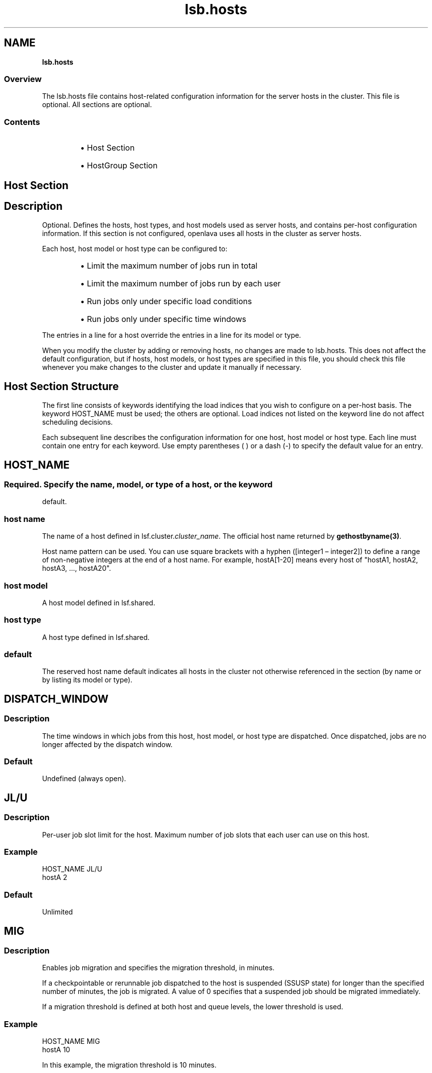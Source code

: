 .ds ]W %
.ds ]L
.nh
.TH lsb.hosts 5 "OpenLava Version 3.3 - Mar 2016"
.br
.SH NAME
\fBlsb.hosts\fR
.SS \fB\fROverview
.BR
.PP
.PP
The lsb.hosts file contains host-related configuration information for
the server hosts in the cluster. This file is optional. All sections are
optional.
.SS Contents
.BR
.PP
.RS
.HP 2
\(bu Host Section
.HP 2
\(bu HostGroup Section
.RE
.SH Host Section
.BR
.PP
.SH Description
.BR
.PP
.PP
Optional. Defines the hosts, host types, and host models used as server
hosts, and contains per-host configuration information. If this section is
not configured, openlava uses all hosts in the cluster as server hosts.
.PP
Each host, host model or host type can be configured to:
.RS
.HP 2
\(bu Limit the maximum number of jobs run in total
.HP 2
\(bu Limit the maximum number of jobs run by each user
.HP 2
\(bu Run jobs only under specific load conditions
.HP 2
\(bu Run jobs only under specific time windows
.RE
.PP
The entries in a line for a host override the entries in a line for its model
or type.
.PP
When you modify the cluster by adding or removing hosts, no changes
are made to lsb.hosts. This does not affect the default configuration,
but if hosts, host models, or host types are specified in this file, you
should check this file whenever you make changes to the cluster and
update it manually if necessary.
.SH Host Section Structure
.BR
.PP
.PP
The first line consists of keywords identifying the load indices that you
wish to configure on a per-host basis. The keyword HOST_NAME must
be used; the others are optional. Load indices not listed on the keyword
line do not affect scheduling decisions.
.PP
Each subsequent line describes the configuration information for one
host, host model or host type. Each line must contain one entry for
each keyword. Use empty parentheses ( ) or a dash (-) to specify the
default value for an entry.
.SH HOST_NAME
.BR
.PP
.SS
.BR
.PP
.PP
Required. Specify the name, model, or type of a host, or the keyword
default.
.SS host name
.BR
.PP
.PP
The name of a host defined in lsf.cluster.\fIcluster_name\fR. The
official host name returned by \fBgethostbyname(3)\fR.
.PP
Host name pattern can be used. You can use square brackets with a hyphen
([integer1 – integer2]) to define a range of non-negative integers at
the end of a host name. For example, hostA[1-20] means every host of "hostA1,
hostA2, hostA3, ..., hostA20".
.SS host model
.BR
.PP
.PP
A host model defined in lsf.shared.
.SS host type
.BR
.PP
.PP
A host type defined in lsf.shared.
.SS default
.BR
.PP
.PP
The reserved host name default indicates all hosts in the cluster not
otherwise referenced in the section (by name or by listing its model or
type).
.SH DISPATCH_WINDOW
.BR
.PP
.SS Description
.BR
.PP
.PP
The time windows in which jobs from this host, host model, or host
type are dispatched. Once dispatched, jobs are no longer affected by
the dispatch window.
.SS Default
.BR
.PP
.PP
Undefined (always open).
.SH JL/U
.BR
.PP
.SS Description
.BR
.PP
.PP
Per-user job slot limit for the host. Maximum number of job slots that
each user can use on this host.
.SS Example
.BR
.PP

.PP
HOST_NAME  JL/U
.br
hostA         2


.SS Default
.BR
.PP
.PP
Unlimited
.SH MIG
.BR
.PP
.SS Description
.BR
.PP
.PP
Enables job migration and specifies the migration threshold, in
minutes.
.PP
If a checkpointable or rerunnable job dispatched to the host is
suspended (SSUSP state) for longer than the specified number of
minutes, the job is migrated. A value of 0 specifies that a suspended
job should be migrated immediately.
.PP
If a migration threshold is defined at both host and queue levels, the
lower threshold is used.
.SS Example
.BR
.PP

.PP
HOST_NAME   MIG
.br
hostA        10


.PP
In this example, the migration threshold is 10 minutes.
.SS Default
.BR
.PP
.PP
Undefined (no migration)
.SH MXJ
.BR
.PP
.SS Description
.BR
.PP
.PP
The number of job slots on the host.
.PP
Use "!" to make the number of job slots equal to the number of CPUs
on a host.
.PP
Use "!" for the reserved host name default to make the number of
jobslots equal to the number of CPUs on all hosts in a cluster not
defined in the host section of the lsb.hosts file.
.PP
By default, the number of running and suspended jobs on a host
cannot exceed the number of job slots. If preemptive scheduling is
used, the suspended jobs are not counted as using a job slot.
.PP
On multiprocessor hosts, to fully use the CPU resource, make the
number of job slots equal to or greater than the number of processors.
.SS Default
.BR
.PP
.PP
Unlimited
.SH load_index
.BR
.PP
.SS Syntax
.BR
.PP

.PP
\fIload_index
.br
loadSched\fR[\fB/\fR\fIloadStop\fR]


.PP
Specify io, it, ls, mem, pg, r15s, r1m, r15m, swp, tmp, ut, or a non-
shared custom external load index as a column. Specify multiple
columns to configure thresholds for multiple load indices.
.SS Description
.BR
.PP
.PP
Scheduling and suspending thresholds for dynamic load indices
supported by LIM, including external load indices.
.PP
Each load index column must contain either the default entry or two
numbers separated by a slash `/', with no white space. The first number
is the scheduling threshold for the load index; the second number is
the suspending threshold.
.PP
Queue-level scheduling and suspending thresholds are defined in
lsb.queues. If both files specify thresholds for an index, those that
apply are the most restrictive ones.
.SS Example
.BR
.PP

.PP
HOST_NAME    mem     swp
.br
hostA        2.0/10  200/30


.PP
This example translates into a loadSched condition of

.PP
mem>=2.0 && swp>=200


.PP
and a loadStop condition of

.PP
mem < 10 || swp < 30


.SS Default
.BR
.PP
.PP
Undefined
.SH Example of a Host Section
.BR
.PP

.PP
Begin Host
.br
HOST_NAME MXJ JL/U r1m     pg    DISPATCH_WINDOW
.br
hostA     1   -    0.6/1.6 10/20 (5:19:00-1:8:30 20:00-8:30)
.br
SUNSOL    1   -    0.5/2.5 -     23:00-8:00
.br
default   2   1    0.6/1.6 20/40 ()
.br
End Host


.PP
SUNSOL is a host type defined in lsf.shared. This example Host
section configures one host and one host type explicitly and configures
default values for all other load-sharing hosts.
.PP
HostA runs one batch job at a time. A job will only be started on hostA
if the r1m index is below 0.6 and the pg index is below 10; the running
job is stopped if the r1m index goes above 1.6 or the pg index goes
above 20. HostA only accepts batch jobs from 19:00 on Friday evening
until 8:30 Monday morning and overnight from 20:00 to 8:30 on all
other days.
.PP
For hosts of type SUNSOL, the pg index does not have host-specific
thresholds and such hosts are only available overnight from 23:00 to
8:00.
.PP
The entry with host name default applies to each of the other hosts in
the openlava cluster. Each host can run up to two jobs at the same time, with
at most one job from each user. These hosts are available to run jobs
at all times. Jobs may be started if the r1m index is below 0.6 and the
pg index is below 20, and a job from the lowest priority queue is
suspended if r1m goes above 1.6 or pg goes above 40.
.SH HostGroup Section
.BR
.PP
.SH Description
.BR
.PP
.PP
Optional. Defines host groups.
.PP
The name of the host group can then be used in other host group, host
partition, and queue definitions, as well as on the command line.
Specifying the name of a host group has exactly the same effect as
listing the names of all the hosts in the group.
.SH Structure
.BR
.PP
.PP
Host groups are specified in the same format as user groups in
lsb.users.
.PP
The first line consists of two mandatory keywords, GROUP_NAME and
GROUP_MEMBER. Subsequent lines name a group and list its
membership.
.PP
The sum of host groups and host partitions cannot be more than
MAX_GROUPS (see lsbatch.h for details).
.SH GROUP_NAME
.BR
.PP
.SS Description
.BR
.PP
.PP
An alphanumeric string representing the name of the host group.
.PP
You cannot use the reserved name all, and group names must not
conflict with host names.
.SH GROUP_MEMBER
.BR
.PP
.SS Description
.BR
.PP
.PP
A space-separated list of host names or previously defined host group
names, enclosed in parentheses.
.PP
The names of hosts and host groups can appear on multiple lines
because hosts can belong to multiple groups. The reserved name all
specifies all hosts in the cluster. Use an exclamation mark (!) to specify
that the group membership should be retrieved via egroup. Use a tilde
(~) to exclude specified hosts or host groups from the list.
Host  name  pattern  can be used. You can use square brackets with a
hyphen ([integer1 – integer2]) to define a  range  of  non-negative
integers  at  the end of a host name. For example, hostA[1-20] means
every host of "hostA1, hostA2, hostA3, ..., hostA20".
.SH Examples of HostGroup Sections
.BR
.PP
.SS Example 1
.BR
.PP

.PP
Begin HostGroup
.br
GROUP_NAME  GROUP_MEMBER
.br
groupA      (hostA hostD)
.br
groupB      (hostF groupA hostK)
.br
groupC      (!)
.br
simba       (ol[1-3])
.br
End HostGroup


.PP
This example defines three host groups:
.RS
.HP 2
\(bu groupA includes hostsA and hostD.
.HP 2
\(bu groupB includes hostsF and hostK, along with all hosts in
groupA.
.HP 2
\(bu the group membership of groupC will be retrieved via egroup.
.RE
.SS Example 2
.BR
.PP

.PP
Begin HostGroup
.br
GROUP_NAME   GROUP_MEMBER
.br
groupA       (all)
.br
groupB       (groupA ~hostA ~hostB)
.br
groupC       (hostX hostY hostZ)
.br
groupD       (groupC ~hostX)
.br
groupE       (all ~groupC ~hostB)
.br
groupF       (hostF groupC hostK)
.br
End HostGroup


.PP
This example defines the following host groups:
.RS
.HP 2
\(bu groupA contains all hosts in the cluster.
.HP 2
\(bu groupB contains all the hosts in the cluster except for hostA and
hostB.
.HP 2
\(bu groupC contains only hostX, hostY, and hostZ.
.HP 2
\(bu groupD contains the hosts in groupC except for hostX. Note that
hostX must be a member of host group groupC to be excluded
from groupD.
.HP 2
\(bu groupE contains all hosts in the cluster excluding the hosts in
groupC and hostB.
.HP 2
\(bu groupF contains hostF, hostK, and the 3 hosts in groupC.
.RE
.SH GROUP_SLOT
.BR
.PP
.SS Description
.BR
.PP
.PP
A shared resource name that represents the free job slots in the host group. This is an optional parameter.
.PP
The shared resource needs to be defined as a cluster wide shared resource in the
lsf.shared and lsf.cluster.<cluster_name> files. The OpenLava scheduler (mbatchd) automatically sets up the value of this shared resource without the need to configure an elim. The
value can be displayed with the command "bhosts -l".
.PP
.SH MAX_SLOTS
.BR
.PP
.SS Description
.BR
.PP
.PP
The maximum value of the free job slots in the host group. This is an optional parameter.
.RE
.SS Example 3
.BR
.PP
Two shared resources are defined in the lsf.shared file to represent free job slots for two host groups:

Begin Resource
.br
RESOURCENAME  TYPE    INTERVAL INCREASING  DESCRIPTION
.br
   fslots1    Numeric    60       N        (Free job slots for group1)
.br
   fslots2    Numeric    60       N        (Free job slots for group2)
.br
End Resource
.br
.PP
The resource locations are defined in the lsf.cluster.openlava file:

Begin ResourceMap
.br
RESOURCENAME  LOCATION
.br
fslots1       [all]
.br
fslots2       [all]
.br
End ResourceMap
.PP
The GROUP_SLOT and MAX_SLOTS fields are defined in the lsb.hosts file:

Begin HostGroup
.br
GROUP_NAME       GROUP_MEMBER         GROUP_SLOT      MAX_SLOTS
.br
group1           (all ~master)         (fslots1)        ()
.br
group2           (node001 node002)     (fslots2)        (20)
.br
End HostGroup
.PP
In this example, the number of free job slots for host groups group1 and group2 is calculated by
the OpenLava scheduler with host group group2 having a maximum value of 20.
